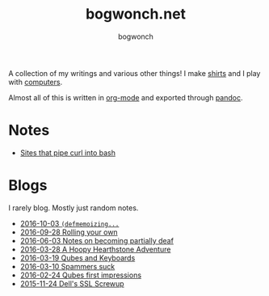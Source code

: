 #+TITLE: bogwonch.net
#+AUTHOR: bogwonch

A collection of my writings and various other things!
I make [[file:shirts][shirts]] and I play with [[https://github.com/bogwonch][computers]].

Almost all of this is written in [[file:index.org][org-mode]] and exported
through [[file:bogwonch.html5][pandoc]].

* Notes

- [[file:notes/curl-bash.html][Sites that pipe curl into bash]]

* Blogs

I rarely blog. Mostly just random notes.

- [[file:blogs/2016-10-03-defmemoizing.html][2016-10-03 =(defmemoizing...=]]
- [[file:blogs/2016-09-28-rolling-your-own.html][2016-09-28 Rolling your own]]
- [[file:blogs/2016-06-03-deafness.html][2016-06-03 Notes on becoming partially deaf]]
- [[file:blogs/2016-03-28-hearthstone.html][2016-03-28 A Hoopy Hearthstone Adventure]]
- [[file:blogs/2016-03-19-Qubes-USB-Keyboards.html][2016-03-19 Qubes and Keyboards]]
- [[file:blogs/2016-03-10-fucking-spammers.html][2016-03-10 Spammers suck]]
- [[file:blogs/2016-02-24-qubes-first-impressions.html][2016-02-24 Qubes first impressions]]
- [[file:blogs/2015-11-24-dell-ssl-screwup.html][2015-11-24 Dell's SSL Screwup]]

